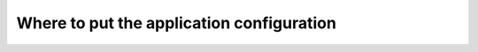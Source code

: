==========================================
Where to put the application configuration
==========================================

.. image:: assets/images/configuration.png
    :align: center
    :alt: application configuration